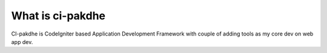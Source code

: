 ###################
What is ci-pakdhe
###################

CI-pakdhe is CodeIgniter based Application Development Framework with couple of adding tools as my core dev on web app dev.
